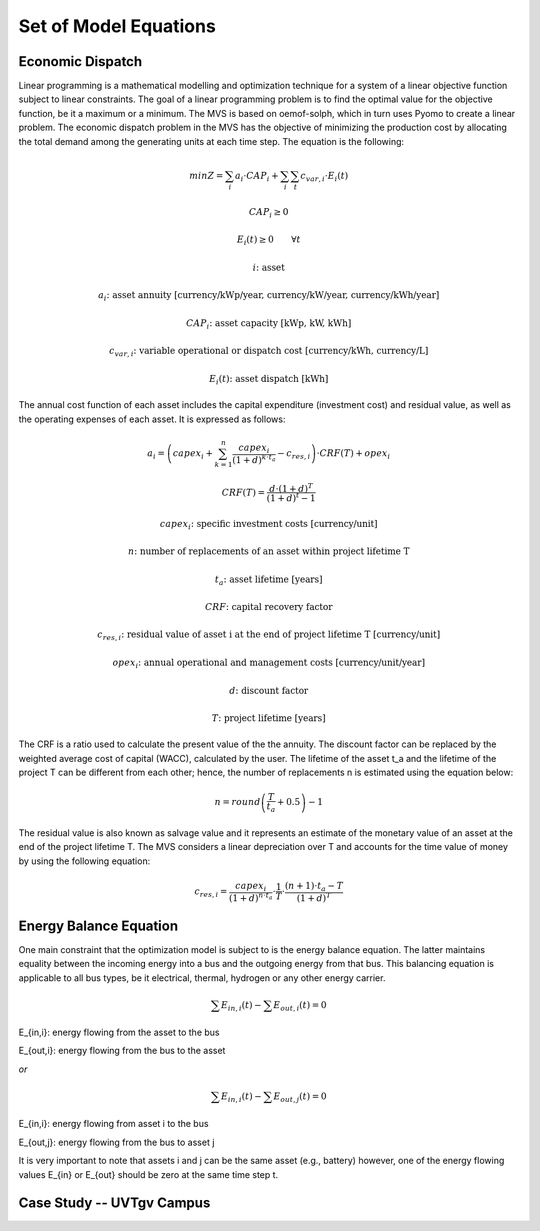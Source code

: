 ======================
Set of Model Equations
======================

Economic Dispatch
-----------------

Linear programming is a mathematical modelling and optimization technique for a system of a linear objective function subject to linear constraints. The goal of a linear programming problem is to find the optimal value for the objective function, be it a maximum or a minimum. The MVS is based on oemof-solph, which in turn uses Pyomo to create a linear problem. The economic dispatch problem in the MVS has the objective of minimizing the production cost by allocating the total demand among the generating units at each time step. The equation is the following:

.. math::
        min Z = \sum_i a_i \cdot CAP_i + \sum_i \sum_t c_{var,i} \cdot E_i(t)
.. math::        
        CAP_i \geq 0
.. math::        
        E_i(t) \geq 0  \qquad  \forall t

        i \text{: asset}

        a_i \text{: asset annuity [currency/kWp/year, currency/kW/year, currency/kWh/year]}

        CAP_i \text{: asset capacity [kWp, kW, kWh]}

        c_{var,i} \text{: variable operational or dispatch cost [currency/kWh, currency/L]}

        E_i(t) \text{: asset dispatch [kWh]}

The annual cost function of each asset includes the capital expenditure (investment cost) and residual value, as well as the operating expenses of each asset. It is expressed as follows:

.. math:: 
        a_i = \left( capex_i + \sum_{k=1}^{n} \frac{capex_i}{(1+d)^{k \cdot t_a}} - c_{res,i} \right) \cdot CRF(T) + opex_i
.. math:: 
        CRF(T) = \frac{d \cdot (1+d)^T}{(1+d)^t - 1}

        capex_i \text{: specific investment costs [currency/unit]}

        n \text{: number of replacements of an asset within project lifetime T}

        t_a \text{: asset lifetime [years]}

        CRF \text{: capital recovery factor}

        c_{res,i} \text{: residual value of asset i at the end of project lifetime T [currency/unit]}

        opex_i \text{: annual operational and management costs [currency/unit/year]}

        d \text{: discount factor}

        T \text{: project lifetime [years]}

The CRF is a ratio used to calculate the present value of the the annuity. The discount factor can be replaced by the weighted average cost of capital (WACC), calculated by the user. The lifetime of the asset t_a and the lifetime of the project T can be different from each other; hence, the number of replacements n is estimated using the equation below:

.. math::
        n = round \left( \frac{T}{t_a} + 0.5 \right) - 1
        
The residual value is also known as salvage value and it represents an estimate of the monetary value of an asset at the end of the project lifetime T. The MVS considers a linear depreciation over T and accounts for the time value of money by using the following equation:

.. math::
        c_{res,i} = \frac{capex_i}{(1+d)^{n \cdot t_a}} \cdot \frac{1}{T} \cdot \frac{(n+1) \cdot t_a - T}{(1+d)^T}


Energy Balance Equation
-----------------------

One main constraint that the optimization model is subject to is the energy balance equation. The latter maintains equality between the incoming energy into a bus and the outgoing energy from that bus. This balancing equation is applicable to all bus types, be it electrical, thermal, hydrogen or any other energy carrier.

.. math::
        \sum E_{in,i}(t) - \sum E_{out,i}(t) = 0

E_{in,i}: energy flowing from the asset to the bus

E_{out,i}: energy flowing from the bus to the asset

`or`

.. math::
        \sum E_{in,i}(t) - \sum E_{out,j}(t) = 0

E_{in,i}: energy flowing from asset i to the bus

E_{out,j}: energy flowing from the bus to asset j

It is very important to note that assets i and j can be the same asset (e.g., battery) however, one of the energy flowing values E_{in} or E_{out} should be zero at the same time step t.


Case Study -- UVTgv Campus
--------------------------
